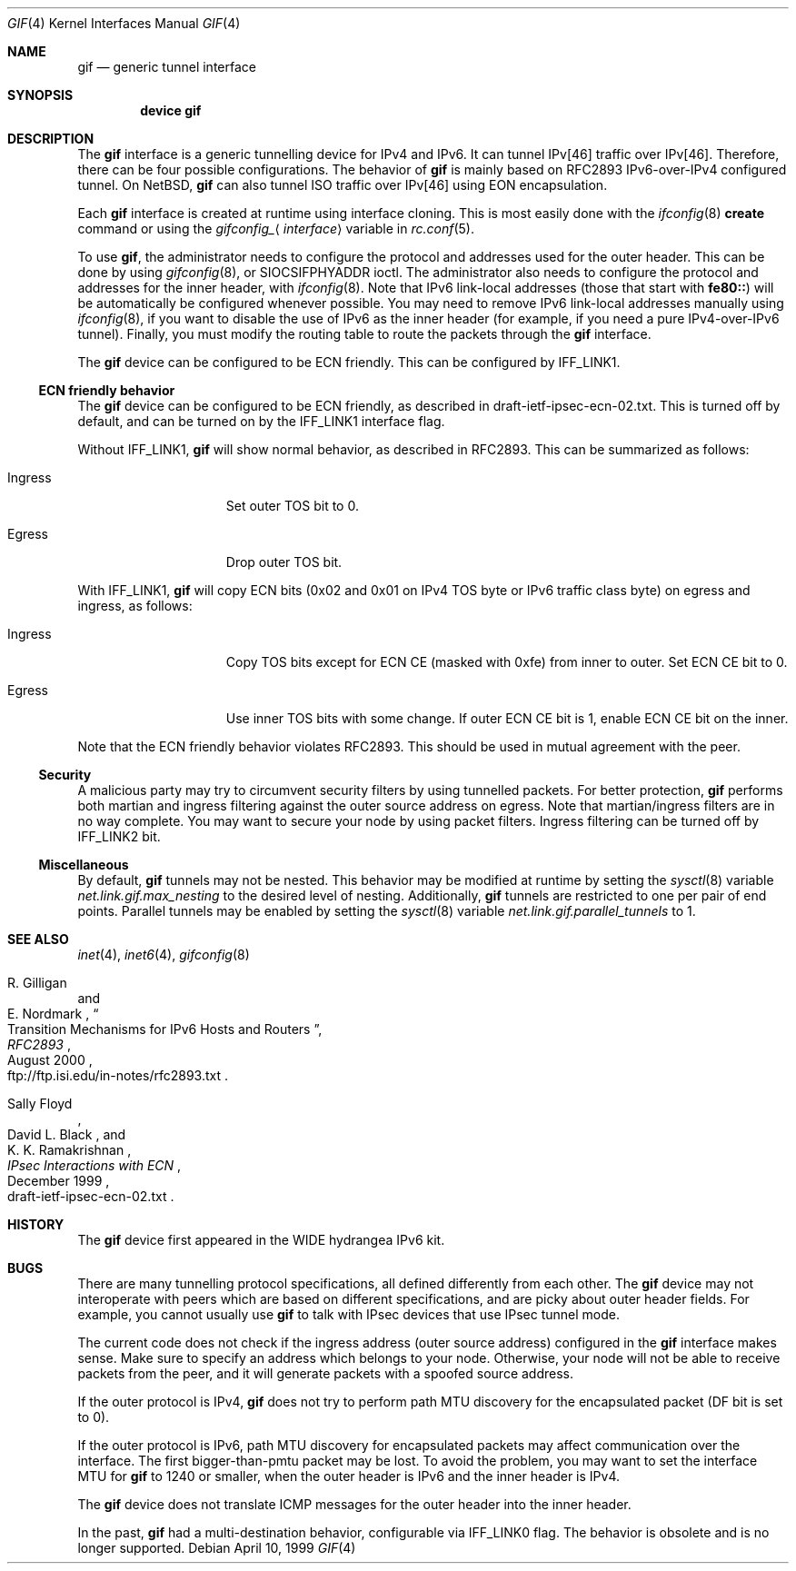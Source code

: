 .\"	$KAME: gif.4,v 1.28 2001/05/18 13:15:56 itojun Exp $
.\"
.\" Copyright (C) 1995, 1996, 1997, and 1998 WIDE Project.
.\" All rights reserved.
.\"
.\" Redistribution and use in source and binary forms, with or without
.\" modification, are permitted provided that the following conditions
.\" are met:
.\" 1. Redistributions of source code must retain the above copyright
.\"    notice, this list of conditions and the following disclaimer.
.\" 2. Redistributions in binary form must reproduce the above copyright
.\"    notice, this list of conditions and the following disclaimer in the
.\"    documentation and/or other materials provided with the distribution.
.\" 3. Neither the name of the project nor the names of its contributors
.\"    may be used to endorse or promote products derived from this software
.\"    without specific prior written permission.
.\"
.\" THIS SOFTWARE IS PROVIDED BY THE PROJECT AND CONTRIBUTORS ``AS IS'' AND
.\" ANY EXPRESS OR IMPLIED WARRANTIES, INCLUDING, BUT NOT LIMITED TO, THE
.\" IMPLIED WARRANTIES OF MERCHANTABILITY AND FITNESS FOR A PARTICULAR PURPOSE
.\" ARE DISCLAIMED.  IN NO EVENT SHALL THE PROJECT OR CONTRIBUTORS BE LIABLE
.\" FOR ANY DIRECT, INDIRECT, INCIDENTAL, SPECIAL, EXEMPLARY, OR CONSEQUENTIAL
.\" DAMAGES (INCLUDING, BUT NOT LIMITED TO, PROCUREMENT OF SUBSTITUTE GOODS
.\" OR SERVICES; LOSS OF USE, DATA, OR PROFITS; OR BUSINESS INTERRUPTION)
.\" HOWEVER CAUSED AND ON ANY THEORY OF LIABILITY, WHETHER IN CONTRACT, STRICT
.\" LIABILITY, OR TORT (INCLUDING NEGLIGENCE OR OTHERWISE) ARISING IN ANY WAY
.\" OUT OF THE USE OF THIS SOFTWARE, EVEN IF ADVISED OF THE POSSIBILITY OF
.\" SUCH DAMAGE.
.\"
.\" $FreeBSD$
.\"
.Dd April 10, 1999
.Dt GIF 4
.Os
.Sh NAME
.Nm gif
.Nd generic tunnel interface
.Sh SYNOPSIS
.Cd "device gif"
.Sh DESCRIPTION
The
.Nm
interface is a generic tunnelling device for IPv4 and IPv6.
It can tunnel IPv[46] traffic over IPv[46].
Therefore, there can be four possible configurations.
The behavior of
.Nm
is mainly based on RFC2893 IPv6-over-IPv4 configured tunnel.
On
.Nx ,
.Nm
can also tunnel ISO traffic over IPv[46] using EON encapsulation.
.Pp
Each
.Nm
interface is created at runtime using interface cloning.
This is
most easily done with the
.Xr ifconfig 8
.Cm create
command or using the
.Va gifconfig_ Ns Aq Ar interface
variable in
.Xr rc.conf 5 .
.Pp
To use
.Nm ,
the administrator needs to configure the protocol and addresses used for the outer
header.
This can be done by using
.Xr gifconfig 8 ,
or
.Dv SIOCSIFPHYADDR
ioctl.
The administrator also needs to configure the protocol and addresses for the
inner header, with
.Xr ifconfig 8 .
Note that IPv6 link-local addresses
(those that start with
.Li fe80:: )
will be automatically be configured whenever possible.
You may need to remove IPv6 link-local addresses manually using
.Xr ifconfig 8 ,
if you want to disable the use of IPv6 as the inner header
(for example, if you need a pure IPv4-over-IPv6 tunnel).
Finally, you must modify the routing table to route the packets through the
.Nm
interface.
.Pp
The
.Nm
device can be configured to be ECN friendly.
This can be configured by
.Dv IFF_LINK1 .
.Ss ECN friendly behavior
The
.Nm
device can be configured to be ECN friendly, as described in
.Dv draft-ietf-ipsec-ecn-02.txt .
This is turned off by default, and can be turned on by the
.Dv IFF_LINK1
interface flag.
.Pp
Without
.Dv IFF_LINK1 ,
.Nm
will show normal behavior, as described in RFC2893.
This can be summarized as follows:
.Bl -tag -width "Ingress" -offset indent
.It Ingress
Set outer TOS bit to
.Dv 0 .
.It Egress
Drop outer TOS bit.
.El
.Pp
With
.Dv IFF_LINK1 ,
.Nm
will copy ECN bits
.Dv ( 0x02
and
.Dv 0x01
on IPv4 TOS byte or IPv6 traffic class byte)
on egress and ingress, as follows:
.Bl -tag -width "Ingress" -offset indent
.It Ingress
Copy TOS bits except for ECN CE
(masked with
.Dv 0xfe )
from
inner to outer.
Set ECN CE bit to
.Dv 0 .
.It Egress
Use inner TOS bits with some change.
If outer ECN CE bit is
.Dv 1 ,
enable ECN CE bit on the inner.
.El
.Pp
Note that the ECN friendly behavior violates RFC2893.
This should be used in mutual agreement with the peer.
.Ss Security
A malicious party may try to circumvent security filters by using
tunnelled packets.
For better protection,
.Nm
performs both martian and ingress filtering against the outer source address
on egress.
Note that martian/ingress filters are in no way complete.
You may want to secure your node by using packet filters.
Ingress filtering can be turned off by
.Dv IFF_LINK2
bit.
.\"
.Ss Miscellaneous
By default,
.Nm
tunnels may not be nested.
This behavior may be modified at runtime by setting the
.Xr sysctl 8
variable
.Va net.link.gif.max_nesting
to the desired level of nesting.
Additionally,
.Nm
tunnels are restricted to one per pair of end points.
Parallel tunnels may be enabled by setting the
.Xr sysctl 8
variable
.Va net.link.gif.parallel_tunnels
to 1.
.Sh SEE ALSO
.Xr inet 4 ,
.Xr inet6 4 ,
.Xr gifconfig 8
.Rs
.%A R. Gilligan
.%A E. Nordmark
.%B RFC2893
.%T Transition Mechanisms for IPv6 Hosts and Routers
.%D August 2000
.%O ftp://ftp.isi.edu/in-notes/rfc2893.txt
.Re
.Rs
.%A Sally Floyd
.%A David L. Black
.%A K. K. Ramakrishnan
.%T "IPsec Interactions with ECN"
.%D December 1999
.%O draft-ietf-ipsec-ecn-02.txt
.Re
.\"
.Sh HISTORY
The
.Nm
device first appeared in the WIDE hydrangea IPv6 kit.
.\"
.Sh BUGS
There are many tunnelling protocol specifications, all
defined differently from each other.
The
.Nm
device may not interoperate with peers which are based on different specifications,
and are picky about outer header fields.
For example, you cannot usually use
.Nm
to talk with IPsec devices that use IPsec tunnel mode.
.Pp
The current code does not check if the ingress address
(outer source address)
configured in the
.Nm
interface makes sense.
Make sure to specify an address which belongs to your node.
Otherwise, your node will not be able to receive packets from the peer,
and it will generate packets with a spoofed source address.
.Pp
If the outer protocol is IPv4,
.Nm
does not try to perform path MTU discovery for the encapsulated packet
(DF bit is set to 0).
.Pp
If the outer protocol is IPv6, path MTU discovery for encapsulated packets
may affect communication over the interface.
The first bigger-than-pmtu packet may be lost.
To avoid the problem, you may want to set the interface MTU for
.Nm
to 1240 or smaller, when the outer header is IPv6 and the inner header is IPv4.
.Pp
The
.Nm
device does not translate ICMP messages for the outer header into the inner header.
.Pp
In the past,
.Nm
had a multi-destination behavior, configurable via
.Dv IFF_LINK0
flag.
The behavior is obsolete and is no longer supported.
